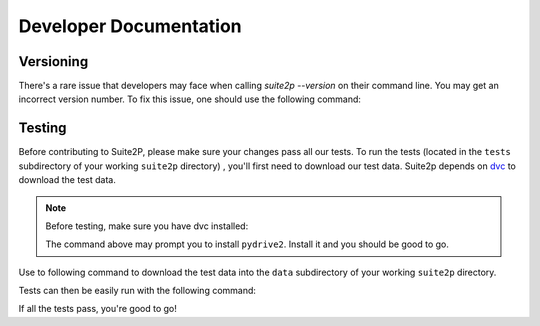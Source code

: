 Developer Documentation
---------------------------

Versioning
~~~~~~~~~~~~~~~~~~~~~
There's a rare issue that developers may face when calling `suite2p --version` on their command line. You
may get an incorrect version number. To fix this issue, one should use the following command:

.. prompt:: bash

        git fetch --prune --unshallow


Testing
~~~~~~~~~~~~~~~~~~~~~

Before contributing to Suite2P, please make sure your changes pass all our tests. To run the tests (located in
the ``tests`` subdirectory of your working ``suite2p`` directory) , you'll first need to download our test data.
Suite2p depends on `dvc`_ to download the test data.

.. note::

    Before testing, make sure you have dvc installed:

    .. prompt:: bash

        pip install dvc
    The command above may prompt you to install ``pydrive2``. Install it and you should be good to go.

    .. prompt:: bash

        pip install pydrive2


Use to following command to download the test data into the ``data`` subdirectory of your working ``suite2p`` directory.

.. prompt:: bash

    dvc pull

Tests can then be easily run with the following command:

.. prompt:: bash

    python setup.py test

If all the tests pass, you're good to go!

.. _`dvc`: https://dvc.org/
